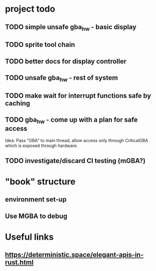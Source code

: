 * project todo
** TODO simple unsafe gba_hw - basic display
** TODO sprite tool chain
** TODO better docs for display controller
** TODO unsafe gba_hw - rest of system
** TODO make wait for interrupt functions safe by caching
** TODO gba_hw - come up with a plan for safe access
Idea: Pass "GBA" to main thread, allow access only through CriticalGBA
which is exposed through hardware.
** TODO investigate/discard CI testing (mGBA?)
* "book" structure
** environment set-up
** Use MGBA to debug
* Useful links
** https://deterministic.space/elegant-apis-in-rust.html